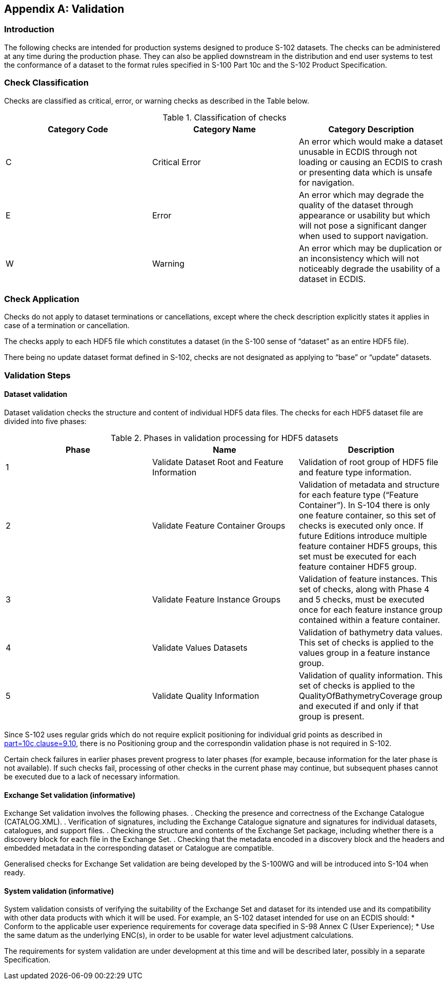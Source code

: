 
[[annex-validation-checks]]
[appendix]
== Validation

=== Introduction
The following checks are intended for production systems designed to produce S-102 datasets. The checks can be administered at any time during the production phase. They can also be applied downstream in the distribution and end user systems to test the conformance of a dataset to the format rules specified in S-100 Part 10c and the S-102 Product Specification.

=== Check Classification
Checks are classified as critical, error, or warning checks as described in the Table below.

[[tab-check-classification]]
.Classification of checks
[cols="a,a,a",options="header"]
|===
|Category Code | Category Name | Category Description

| C	| Critical Error	| An error which would make a dataset unusable in ECDIS through not loading or causing an ECDIS to crash or presenting data which is unsafe for navigation.
| E	| Error	| An error which may degrade the quality of the dataset through appearance or usability but which will not pose a significant danger when used to support navigation.
| W	| Warning	| An error which may be duplication or an inconsistency which will not noticeably degrade the usability of a dataset in ECDIS.

|===

=== Check Application
Checks do not apply to dataset terminations or cancellations, except where the check description explicitly states it applies in case of a termination or cancellation.

The checks apply to each HDF5 file which constitutes a dataset (in the S-100 sense of “dataset” as an entire HDF5 file).

There being no update dataset format defined in S-102, checks are not designated as applying to “base” or “update” datasets.

=== Validation Steps
==== Dataset validation

Dataset validation checks the structure and content of individual HDF5 data files. The checks for each HDF5 dataset file are divided into five phases:

[[tab-phases-in-validation-processing-for-HDF5-datasets]]
.Phases in validation processing for HDF5 datasets
[cols="a,a,a",options="header"]
|===
| Phase	| Name	| Description

| 1	| Validate Dataset Root and Feature Information	| Validation of root group of HDF5 file and feature type information.
| 2	| Validate Feature Container Groups	| Validation of metadata and structure for each feature type (“Feature Container”). In S-104 there is only one feature container, so this set of checks is executed only once. If future Editions introduce multiple feature container HDF5 groups, this set must be executed for each feature container HDF5 group.
| 3	| Validate Feature Instance Groups	| Validation of feature instances. This set of checks, along with Phase 4 and 5 checks, must be executed once for each feature instance group contained within a feature container.
| 4	| Validate Values Datasets	| Validation of bathymetry data values. This set of checks is applied to the values group in a feature instance group.
| 5 | Validate Quality Information | Validation of quality information. This set of checks is applied to the QualityOfBathymetryCoverage group and executed if and only if that group is present.
|===

Since S-102 uses regular grids which do not require explicit positioning for individual grid points as described in <<iho-s100,part=10c,clause=9.10>>, there is no Positioning group and the correspondin validation phase is not required in S-102.

Certain check failures in earlier phases prevent progress to later phases (for example, because information for the later phase is not available). If such checks fail, processing of other checks in the current phase may continue, but subsequent phases cannot be executed due to a lack of necessary information.

==== Exchange Set validation (informative)

Exchange Set validation involves the following phases.
. Checking the presence and correctness of the Exchange Catalogue (CATALOG.XML).
. Verification of signatures, including the Exchange Catalogue signature and signatures for individual datasets, catalogues, and support files.
. Checking the structure and contents of the Exchange Set package, including whether there is a discovery block for each file in the Exchange Set.
. Checking that the metadata encoded in a discovery block and the headers and embedded metadata in the corresponding dataset or Catalogue are compatible.

Generalised checks for Exchange Set validation are being developed by the S-100WG and will be introduced into S-104 when ready.

==== System validation (informative)

System validation consists of verifying the suitability of the Exchange Set and dataset for its intended use and its compatibility with other data products with which it will be used. For example, an S-102 dataset intended for use on an ECDIS should:
* Conform to the applicable user experience requirements for coverage data specified in S-98 Annex C (User Experience);
* Use the same datum as the underlying ENC(s), in order to be usable for water level adjustment calculations.

The requirements for system validation are under development at this time and will be described later, possibly in a separate Specification.   

